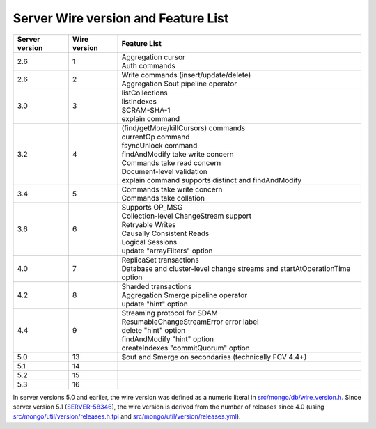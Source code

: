 ====================================
Server Wire version and Feature List
====================================

.. list-table::
   :header-rows: 1

   * - Server version
     - Wire version
     - Feature List

   * - 2.6
     - 1
     - | Aggregation cursor
       | Auth commands

   * - 2.6
     - 2
     - | Write commands (insert/update/delete)
       | Aggregation $out pipeline operator

   * - 3.0
     - 3
     - | listCollections
       | listIndexes
       | SCRAM-SHA-1
       | explain command

   * - 3.2
     - 4
     - | (find/getMore/killCursors) commands
       | currentOp command
       | fsyncUnlock command
       | findAndModify take write concern
       | Commands take read concern
       | Document-level validation
       | explain command supports distinct and findAndModify

   * - 3.4
     - 5
     - | Commands take write concern
       | Commands take collation

   * - 3.6
     - 6
     - | Supports OP_MSG
       | Collection-level ChangeStream support
       | Retryable Writes
       | Causally Consistent Reads
       | Logical Sessions
       | update "arrayFilters" option

   * - 4.0
     - 7
     - | ReplicaSet transactions
       | Database and cluster-level change streams and startAtOperationTime option

   * - 4.2
     - 8
     - | Sharded transactions
       | Aggregation $merge pipeline operator
       | update "hint" option

   * - 4.4
     - 9
     - | Streaming protocol for SDAM
       | ResumableChangeStreamError error label
       | delete "hint" option
       | findAndModify "hint" option
       | createIndexes "commitQuorum" option

   * - 5.0
     - 13
     - | $out and $merge on secondaries (technically FCV 4.4+)
       
   * - 5.1
     - 14
     - |
     
   * - 5.2
     - 15
     - |
     
   * - 5.3
     - 16
     - |

In server versions 5.0 and earlier, the wire version was defined as a numeric literal in `src/mongo/db/wire_version.h <https://github.com/mongodb/mongo/blob/master/src/mongo/db/wire_version.h>`_. Since server version 5.1 (`SERVER-58346 <https://jira.mongodb.org/browse/SERVER-58346>`_), the wire version is derived from the number of releases since 4.0 (using `src/mongo/util/version/releases.h.tpl <https://github.com/mongodb/mongo/blob/master/src/mongo/util/version/releases.h.tpl>`_ and `src/mongo/util/version/releases.yml <https://github.com/mongodb/mongo/blob/master/src/mongo/util/version/releases.yml>`_).
